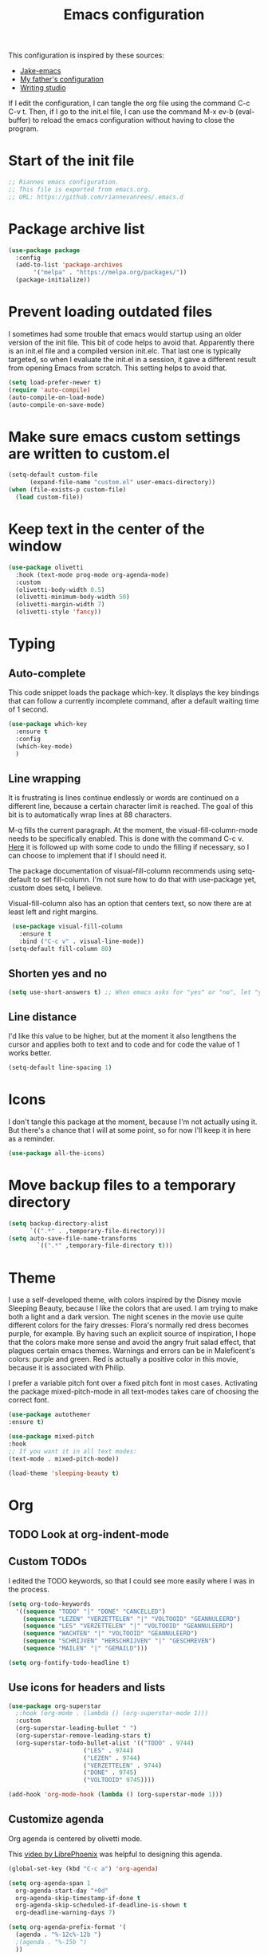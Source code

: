 #+TITLE: Emacs configuration
:PROPERTIES:
#+AUTHOR: Rianne van Rees
#+STARTUP: fold
#+PROPERTY: header-args :results silent :tangle yes
:END:

This configuration is inspired by these sources:

- [[https://github.com/jakebox/jake-emacs/blob/main/jake-emacs/init.el][Jake-emacs]]
- [[https://github.com/reinout/.emacs.d][My father's configuration]]
- [[https://lucidmanager.org/productivity/configure-emacs/][Writing studio]]

If I edit the configuration, I can tangle the org file using the command C-c C-v t. Then, if I go to the init.el file, I can use the command M-x ev-b (eval-buffer) to reload the emacs configuration without having to close the program.

* Start of the init file

#+BEGIN_SRC emacs-lisp :tangle yes
  ;; Riannes emacs configuration.
  ;; This file is exported from emacs.org.
  ;; URL: https://github.com/riannevanrees/.emacs.d
#+END_SRC

* Package archive list

#+begin_src emacs-lisp :tangle yes
  (use-package package
    :config
    (add-to-list 'package-archives
		 '("melpa" . "https://melpa.org/packages/"))
    (package-initialize))
#+end_src

* Prevent loading outdated files
I sometimes had some trouble that emacs would startup using an older version of the init file. This bit of code helps to avoid that. Apparently there is an init.el file and a compiled version init.elc. That last one is typically targeted, so when I evaluate the init.el in a session, it gave a different result from opening Emacs from scratch. This setting helps to avoid that.

#+begin_src emacs-lisp :tangle yes
  (setq load-prefer-newer t)
  (require 'auto-compile)
  (auto-compile-on-load-mode)
  (auto-compile-on-save-mode)
#+end_src

* Make sure emacs custom settings are written to custom.el

#+begin_src emacs-lisp :tangle yes
  (setq-default custom-file
		(expand-file-name "custom.el" user-emacs-directory))
  (when (file-exists-p custom-file)
    (load custom-file))
#+end_src

* Keep text in the center of the window
#+begin_src emacs-lisp :tangle yes
  (use-package olivetti
    :hook (text-mode prog-mode org-agenda-mode)
    :custom
    (olivetti-body-width 0.5)
    (olivetti-minimum-body-width 50)
    (olivetti-margin-width 7)
    (olivetti-style 'fancy))
#+end_src

* Typing
** Auto-complete

This code snippet loads the package which-key. It displays the key bindings that can follow a currently incomplete command, after a default waiting time of 1 second. 

#+begin_src emacs-lisp :tangle yes
  (use-package which-key
    :ensure t
    :config
    (which-key-mode)
    )
#+end_src

** Line wrapping

It is frustrating is lines continue endlessly or words are continued on a different line, because a certain character limit is reached. The goal of this bit is to automatically wrap lines at 88 characters.

M-q fills the current paragraph. At the moment, the visual-fill-column-mode needs to be specifically enabled. This is done with the command C-c v. [[https://github.com/reinout/.emacs.d/blob/main/init.el][Here]] it is followed up with some code to undo the filling if necessary, so I can choose to implement that if I should need it.

The package documentation of visual-fill-column recommends using setq-default to set fill-column. I'm not sure how to do that with use-package yet, :custom does setq, I believe.

Visual-fill-column also has an option that centers text, so now there are at least left and right margins.

#+begin_src emacs-lisp :tangle yes
   (use-package visual-fill-column
     :ensure t
     :bind ("C-c v" . visual-line-mode))
  (setq-default fill-column 80)
#+end_src

** Shorten yes and no

#+begin_src emacs-lisp :tangle yes
  (setq use-short-answers t) ;; When emacs asks for "yes" or "no", let "y" or "n" suffice
#+end_src

** Line distance

I'd like this value to be higher, but at the moment it also lengthens the cursor and applies both to text and to code and for code the value of 1 works better.
#+begin_src emacs-lisp :tangle yes
  (setq-default line-spacing 1)
#+end_src
* Icons

I don't tangle this package at the moment, because I'm not actually using it. But there's a chance that I will at some point, so for now I'll keep it in here as a reminder.

#+begin_src emacs-lisp :tangle no
  (use-package all-the-icons)
#+end_src

* Move backup files to a temporary directory

#+begin_src emacs-lisp :tangle yes
  (setq backup-directory-alist
	    `((".*" . ,temporary-file-directory)))
  (setq auto-save-file-name-transforms
          `((".*" ,temporary-file-directory t)))
#+end_src

* Theme
I use a self-developed theme, with colors inspired by the Disney movie Sleeping Beauty, because I like the colors that are used. I am trying to make both a light and a dark version. The night scenes in the movie use quite different colors for the fairy dresses: Flora's normally red dress becomes purple, for example. By having such an explicit source of inspiration, I hope that the colors make more sense and avoid the angry fruit salad effect, that plagues certain emacs themes. Warnings and errors can be in Maleficent's colors: purple and green. Red is actually a positive color in this movie, because it is associated with Philip.

I prefer a variable pitch font over a fixed pitch font in most cases. Activating the package mixed-pitch-mode in all text-modes takes care of choosing the correct font.

#+begin_src emacs-lisp :tangle yes
  (use-package autothemer
  :ensure t)

  (use-package mixed-pitch
  :hook
  ;; If you want it in all text modes:
  (text-mode . mixed-pitch-mode))

  (load-theme 'sleeping-beauty t)
#+end_src

* Org

** TODO Look at org-indent-mode
** Custom TODOs
I edited the TODO keywords, so that I could see more easily where I was in the process.

#+begin_src emacs-lisp :tangle yes
    (setq org-todo-keywords
	  '((sequence "TODO" "|" "DONE" "CANCELLED")
	    (sequence "LEZEN" "VERZETTELEN" "|" "VOLTOOID" "GEANNULEERD")
	    (sequence "LES" "VERZETTELEN" "|" "VOLTOOID" "GEANNULEERD")
	    (sequence "WACHTEN" "|" "VOLTOOID" "GEANNULEERD")
	    (sequence "SCHRIJVEN" "HERSCHRIJVEN" "|" "GESCHREVEN")
	    (sequence "MAILEN" "|" "GEMAILD")))
#+end_src

#+begin_src emacs-lisp :tangle yes
  (setq org-fontify-todo-headline t)
#+end_src

** Use icons for headers and lists

#+begin_src emacs-lisp :tangle yes
  (use-package org-superstar
    ;:hook (org-mode . (lambda () (org-superstar-mode 1)))
    :custom
    (org-superstar-leading-bullet " ")
    (org-superstar-remove-leading-stars t)
    (org-superstar-todo-bullet-alist '(("TODO" . 9744)
				       ("LES" . 9744)
				       ("LEZEN" . 9744)
				       ("VERZETTELEN" . 9744)
				       ("DONE" . 9745)
				       ("VOLTOOID" 9745))))

  (add-hook 'org-mode-hook (lambda () (org-superstar-mode 1)))
#+end_src

** Customize agenda

Org agenda is centered by olivetti mode.

This [[https://youtu.be/a_WNtuefREM?si=8zZC0Yt1afPpo_Mp][video by LibrePhoenix]] was helpful to designing this agenda.

#+begin_src emacs-lisp :tangle yes
  (global-set-key (kbd "C-c a") 'org-agenda)
#+end_src

#+begin_src emacs-lisp :tangle yes
  (setq org-agenda-span 1
	org-agenda-start-day "+0d"
	org-agenda-skip-timestamp-if-done t
	org-agenda-skip-scheduled-if-deadline-is-shown t
	org-deadline-warning-days 7)

  (setq org-agenda-prefix-format '(
	(agenda . "%-12c%-12b ")
	;(agenda . "%-15b ")
	))

  (setq org-agenda-breadcrumbs-seperator "")
#+end_src

In my agenda, I want to see what I have scheduled today and what my deadlines for the upcoming week are. Next to that, a list of priorities and a list of todos that are in the VERZETTELEN state, would be helpful.

#+begin_src emacs-lisp :tangle yes
    (setq org-agenda-custom-commands
	  '(("v" "Agenda, zettelkasten en prioriteiten"
	     ((agenda ""
		      ((org-agenda-overriding-header "Agenda")))
	      (tags-todo "TODO=\"VERZETTELEN\""))
	     )))
#+end_src

#+begin_src emacs-lisp :tangle yes
      (use-package org-super-agenda
	:custom org-super-agenda-groups
	'(
	  (:name "Over datum"
		 :deadline past
		 :order 1
		 :face 'error)
	  (:name "Vandaag"
		 :time-grid t
		 :date today
		 :scheduled today
		 :scheduled past
		 :deadline today
		 :order 1)
	  (:name "Deadlines"
		 :deadline future
		 :order 2)
	  (:name "Belangrijk"
		 :priority "A"
		 :order 2)
	  ))
#+end_src

** Hide emphasis markers

No such package, so I don't tangle it for now.

#+begin_src emacs-lisp :tangle no
  (use-package org-appear
    :commands (org-appear-mode)
    :hook (org-mode . org-appear-mode)
    :init
    (setq org-hide-emphasis-markers t		;; A default setting that needs to be t for org-appear
	org-appear-autoemphasis t		;; Enable org-appear on emphasis (bold, italics, etc)
	org-appear-autolinks nil		;; Don't enable on links
	org-appear-autosubmarkers t))	;; Enable on subscript and superscript
#+end_src

** Other settings
#+begin_src emacs-lisp :tangle yes
  (setq org-blank-before-new-entry '((heading . t) (plain-list-item . auto)))
#+end_src
** Citations

[[https://kristofferbalintona.me/posts/202206141852/][Useful post about citations.]]

This bit of code does not work yet.

#+begin_src emacs-lisp :tangle no
  ;(org-cite-global-bibliography
  ; '("~/Documents/bronnen/bronnen.bib"))
  (org-cite-export-processors
   '(latex biblatex))
#+end_src

* Programming
*** Julia
I am trying out [[https://github.com/gcv/julia-snail][snail]] to run Julia.

#+begin_src emacs-lisp :tangle yes
  (use-package vterm
  :ensure t)

  (use-package julia-snail
    :ensure t
    :hook (julia-mode . julia-snail-mode))

  (use-package julia-formatter
    :hook julia-mode)
#+end_src

*** Python
#+begin_src emacs-lisp :tangle yes
(require 'conda)
#+end_src

This is a bit I found in my father's init.

#+begin_src emacs-lisp :tangle yes
  ;; exec-path-from-shell ensures the $PATH is set just like in your
  ;; terminal. This helps finding pipx-installed tools when starting
  ;; emacs from your OS
  (use-package exec-path-from-shell
    :if (memq window-system '(mac ns x))
    :ensure t
    :config
    (exec-path-from-shell-initialize)
    )
#+end_src

#+begin_src emacs-lisp :tangle yes
  (use-package python
  :config
  (setq python-check-command "ruff")
  (add-hook 'python-base-mode-hook 'eglot-ensure)
  )
#+end_src

#+begin_src emacs-lisp :tangle yes
  (use-package flymake)
#+end_src
* Not yet done

** PDF-tools

** Org mode

** Short answers
** Look at frame settings in Jake B's init
